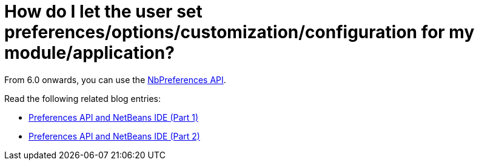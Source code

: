 // 
//     Licensed to the Apache Software Foundation (ASF) under one
//     or more contributor license agreements.  See the NOTICE file
//     distributed with this work for additional information
//     regarding copyright ownership.  The ASF licenses this file
//     to you under the Apache License, Version 2.0 (the
//     "License"); you may not use this file except in compliance
//     with the License.  You may obtain a copy of the License at
// 
//       http://www.apache.org/licenses/LICENSE-2.0
// 
//     Unless required by applicable law or agreed to in writing,
//     software distributed under the License is distributed on an
//     "AS IS" BASIS, WITHOUT WARRANTIES OR CONDITIONS OF ANY
//     KIND, either express or implied.  See the License for the
//     specific language governing permissions and limitations
//     under the License.
//

= How do I let the user set preferences/options/customization/configuration for my module/application?
:jbake-type: wikidev
:jbake-tags: wiki, devfaq, needsreview
:jbake-status: published
:keywords: Apache NetBeans wiki DevFaqSetPrefs
:description: Apache NetBeans wiki DevFaqSetPrefs
:toc: left
:toc-title:
:syntax: true
:wikidevsection: _settings
:position: 1


From 6.0 onwards, you can use the link:https://bits.netbeans.org/dev/javadoc/org-openide-util/org/openide/util/NbPreferences.html[NbPreferences API].

Read the following related blog entries:

* xref:../blogs/geertjan/preferences_api_and_netbeans_ide.adoc[Preferences API and NetBeans IDE (Part 1)]
* xref:../blogs/geertjan/preferences_api_and_netbeans_ide1.adoc[Preferences API and NetBeans IDE (Part 2)]

////
== Apache Migration Information

The content in this page was kindly donated by Oracle Corp. to the
Apache Software Foundation.

This page was exported from link:http://wiki.netbeans.org/DevFaqSetPrefs[http://wiki.netbeans.org/DevFaqSetPrefs] , 
that was last modified by NetBeans user Zolta 
on 2013-06-09T10:11:46Z.


*NOTE:* This document was automatically converted to the AsciiDoc format on 2018-02-07, and needs to be reviewed.
////